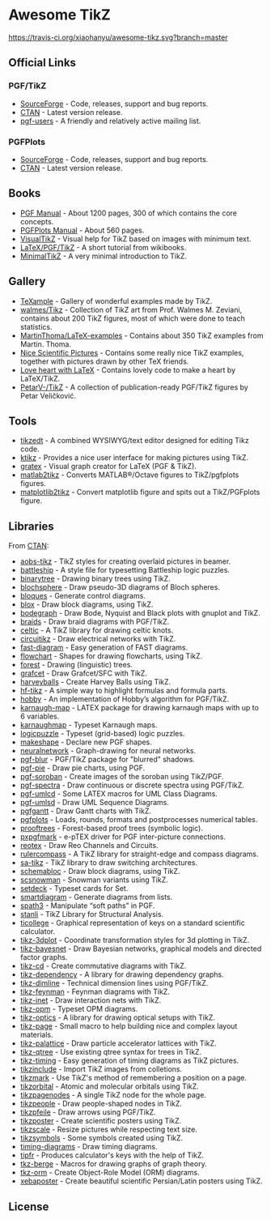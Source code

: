 * Awesome TikZ

[[http://awesome.es][https://cdn.rawgit.com/sindresorhus/awesome/master/media/badge.svg]]
[[https://travis-ci.org/xiaohanyu/awesome-tikz][https://travis-ci.org/xiaohanyu/awesome-tikz.svg?branch=master]]

** Official Links

*** PGF/TikZ

- [[https://sourceforge.net/projects/pgf/][SourceForge]]  - Code, releases, support and bug reports.
- [[https://www.ctan.org/pkg/pgf][CTAN]]         - Latest version release.
- [[https://sourceforge.net/p/pgf/mailman/pgf-users/][pgf-users]]    - A friendly and relatively active mailing list.

*** PGFPlots

- [[http://pgfplots.sourceforge.net/][SourceForge]]  - Code, releases, support and bug reports.
- [[https://www.ctan.org/pkg/pgfplots][CTAN]]         - Latest version release.

** Books

- [[http://mirrors.ctan.org/graphics/pgf/base/doc/pgfmanual.pdf][PGF Manual]]       - About 1200 pages, 300 of which contains the core concepts.
- [[http://mirrors.ctan.org/graphics/pgf/contrib/pgfplots/doc/pgfplots.pdf][PGFPlots Manual]]  - About 560 pages.
- [[https://www.ctan.org/pkg/visualtikz][VisualTikZ]]       - Visual help for TikZ based on images with minimum text.
- [[https://en.wikibooks.org/wiki/LaTeX/PGF/TikZ][LaTeX/PGF/TikZ]]   - A short tutorial from wikibooks.
- [[http://cremeronline.com/LaTeX/minimaltikz.pdf][MinimalTikZ]]      - A very minimal introduction to TikZ.

** Gallery

- [[http://www.texample.net/tikz/][TeXample]]                    - Gallery of wonderful examples made by TikZ.
- [[https://github.com/walmes/Tikz][walmes/Tikz]]                 - Collection of TikZ art from Prof. Walmes M. Zeviani,
  contains about 200 TikZ figures, most of which were done to teach statistics.
- [[https://github.com/MartinThoma/LaTeX-examples/tree/master/tikz][MartinThoma/LaTeX-examples]]  - Contains about 350 TikZ examples from Martin.
  Thoma.
- [[https://tex.stackexchange.com/questions/158668/nice-scientific-pictures-show-off][Nice Scientific Pictures]]    - Contains some really nice TikZ examples, together
  with pictures drawn by other TeX friends.
- [[https://tex.stackexchange.com/questions/139733/can-we-make-a-love-heart-with-latex][Love heart with LaTeX]]       - Contains lovely code to make a heart by LaTeX/TikZ.
- [[https://github.com/PetarV-/TikZ][PetarV-/TikZ]]                - A collection of publication-ready PGF/TikZ figures by Petar Veličković.

** Tools

- [[http://www.tikzedt.org/][tikzedt]]          - A combined WYSIWYG/text editor designed for editing Tikz code.
- [[https://github.com/fhackenberger/ktikz][ktikz]]            - Provides a nice user interface for making pictures using TikZ.
- [[https://sourceforge.net/projects/gratex/][gratex]]           - Visual graph creator for LaTeX (PGF & TikZ).
- [[https://github.com/matlab2tikz/matlab2tikz][matlab2tikz]]      - Converts MATLAB®/Octave figures to TikZ/pgfplots figures.
- [[https://github.com/nschloe/matplotlib2tikz][matplotlib2tikz]]  - Convert matplotlib figure and spits out a TikZ/PGFplots figure.

** Libraries

From [[http://www.ctan.org/tex-archive/graphics/pgf/contrib/][CTAN]]:

- [[http://www.ctan.org/tex-archive/graphics/pgf/contrib/aobs-tikz][aobs-tikz]]        - TikZ styles for creating overlaid pictures in beamer.
- [[http://www.ctan.org/tex-archive/graphics/pgf/contrib/battleship][battleship]]       - A style file for typesetting Battleship logic puzzles.
- [[http://www.ctan.org/tex-archive/graphics/pgf/contrib/binarytree][binarytree]]       - Drawing binary trees using TikZ.
- [[http://www.ctan.org/tex-archive/graphics/pgf/contrib/blochsphere][blochsphere]]      - Draw pseudo-3D diagrams of Bloch spheres.
- [[http://www.ctan.org/tex-archive/graphics/pgf/contrib/bloques][bloques]]          - Generate control diagrams.
- [[http://www.ctan.org/tex-archive/graphics/pgf/contrib/blox][blox]]             - Draw block diagrams, using TikZ.
- [[http://www.ctan.org/tex-archive/graphics/pgf/contrib/bodegraph][bodegraph]]        - Draw Bode, Nyquist and Black plots with gnuplot and TikZ.
- [[http://www.ctan.org/tex-archive/graphics/pgf/contrib/braids][braids]]           - Draw braid diagrams with PGF/TikZ.
- [[http://www.ctan.org/tex-archive/graphics/pgf/contrib/celtic][celtic]]           - A TikZ library for drawing celtic knots.
- [[http://www.ctan.org/tex-archive/graphics/pgf/contrib/circuitikz][circuitikz]]       - Draw electrical networks with TikZ.
- [[http://www.ctan.org/tex-archive/graphics/pgf/contrib/fast-diagram][fast-diagram]]     - Easy generation of FAST diagrams.
- [[http://www.ctan.org/tex-archive/graphics/pgf/contrib/flowchart][flowchart]]        - Shapes for drawing flowcharts, using TikZ.
- [[http://www.ctan.org/tex-archive/graphics/pgf/contrib/forest][forest]]           - Drawing (linguistic) trees.
- [[http://www.ctan.org/tex-archive/graphics/pgf/contrib/grafcet][grafcet]]          - Draw Grafcet/SFC with TikZ.
- [[http://www.ctan.org/tex-archive/graphics/pgf/contrib/harveyballs][harveyballs]]      - Create Harvey Balls using TikZ.
- [[http://www.ctan.org/tex-archive/graphics/pgf/contrib/hf-tikz][hf-tikz]]          - A simple way to highlight formulas and formula parts.
- [[http://www.ctan.org/tex-archive/graphics/pgf/contrib/hobby][hobby]]            - An implementation of Hobby’s algorithm for PGF/TikZ.
- [[http://www.ctan.org/tex-archive/graphics/pgf/contrib/karnaugh-map][karnaugh-map]]     - LATEX package for drawing karnaugh maps with up to 6 variables.
- [[http://www.ctan.org/tex-archive/graphics/pgf/contrib/karnaughmap][karnaughmap]]      - Typeset Karnaugh maps.
- [[http://www.ctan.org/tex-archive/graphics/pgf/contrib/logicpuzzle][logicpuzzle]]      - Typeset (grid-based) logic puzzles.
- [[http://www.ctan.org/tex-archive/graphics/pgf/contrib/makeshape][makeshape]]        - Declare new PGF shapes.
- [[http://www.ctan.org/tex-archive/graphics/pgf/contrib/neuralnetwork][neuralnetwork]]    - Graph-drawing for neural networks.
- [[http://www.ctan.org/tex-archive/graphics/pgf/contrib/pgf-blur][pgf-blur]]         - PGF/TikZ package for "blurred" shadows.
- [[http://www.ctan.org/tex-archive/graphics/pgf/contrib/pgf-pie][pgf-pie]]          - Draw pie charts, using PGF.
- [[http://www.ctan.org/tex-archive/graphics/pgf/contrib/pgf-soroban][pgf-soroban]]      - Create images of the soroban using TikZ/PGF.
- [[http://www.ctan.org/tex-archive/graphics/pgf/contrib/pgf-spectra][pgf-spectra]]      - Draw continuous or discrete spectra using PGF/TikZ.
- [[http://www.ctan.org/tex-archive/graphics/pgf/contrib/pgf-umlcd][pgf-umlcd]]        - Some LATEX macros for UML Class Diagrams.
- [[http://www.ctan.org/tex-archive/graphics/pgf/contrib/pgf-umlsd][pgf-umlsd]]        - Draw UML Sequence Diagrams.
- [[http://www.ctan.org/tex-archive/graphics/pgf/contrib/pgfgantt][pgfgantt]]         - Draw Gantt charts with TikZ.
- [[http://www.ctan.org/tex-archive/graphics/pgf/contrib/pgfplots][pgfplots]]         - Loads, rounds, formats and postprocesses numerical tables.
- [[http://www.ctan.org/tex-archive/graphics/pgf/contrib/prooftrees][prooftrees]]       - Forest-based proof trees (symbolic logic).
- [[http://www.ctan.org/tex-archive/graphics/pgf/contrib/pxpgfmark][pxpgfmark]]        - e-pTEX driver for PGF inter-picture connections.
- [[http://www.ctan.org/tex-archive/graphics/pgf/contrib/reotex][reotex]]           - Draw Reo Channels and Circuits.
- [[http://www.ctan.org/tex-archive/graphics/pgf/contrib/rulercompass][rulercompass]]     - A TikZ library for straight-edge and compass diagrams.
- [[http://www.ctan.org/tex-archive/graphics/pgf/contrib/sa-tikz][sa-tikz]]          - TikZ library to draw switching architectures.
- [[http://www.ctan.org/tex-archive/graphics/pgf/contrib/schemabloc][schemabloc]]       - Draw block diagrams, using TikZ.
- [[http://www.ctan.org/tex-archive/graphics/pgf/contrib/scsnowman][scsnowman]]        - Snowman variants using TikZ.
- [[http://www.ctan.org/tex-archive/graphics/pgf/contrib/setdeck][setdeck]]          - Typeset cards for Set.
- [[http://www.ctan.org/tex-archive/graphics/pgf/contrib/smartdiagram][smartdiagram]]     - Generate diagrams from lists.
- [[http://www.ctan.org/tex-archive/graphics/pgf/contrib/spath3][spath3]]           - Manipulate “soft paths” in PGF.
- [[http://www.ctan.org/tex-archive/graphics/pgf/contrib/stanli][stanli]]           - TikZ Library for Structural Analysis.
- [[http://www.ctan.org/tex-archive/graphics/pgf/contrib/ticollege][ticollege]]        - Graphical representation of keys on a standard scientific calculator.
- [[http://www.ctan.org/tex-archive/graphics/pgf/contrib/tikz-3dplot][tikz-3dplot]]      - Coordinate transformation styles for 3d plotting in TikZ.
- [[http://www.ctan.org/tex-archive/graphics/pgf/contrib/tikz-bayesnet][tikz-bayesnet]]    - Draw Bayesian networks, graphical models and directed factor graphs.
- [[http://www.ctan.org/tex-archive/graphics/pgf/contrib/tikz-cd][tikz-cd]]          - Create commutative diagrams with TikZ.
- [[http://www.ctan.org/tex-archive/graphics/pgf/contrib/tikz-dependency][tikz-dependency]]  - A library for drawing dependency graphs.
- [[http://www.ctan.org/tex-archive/graphics/pgf/contrib/tikz-dimline][tikz-dimline]]     - Technical dimension lines using PGF/TikZ.
- [[http://www.ctan.org/tex-archive/graphics/pgf/contrib/tikz-feynman][tikz-feynman]]     - Feynman diagrams with TikZ.
- [[http://www.ctan.org/tex-archive/graphics/pgf/contrib/tikz-inet][tikz-inet]]        - Draw interaction nets with TikZ.
- [[http://www.ctan.org/tex-archive/graphics/pgf/contrib/tikz-opm][tikz-opm]]         - Typeset OPM diagrams.
- [[http://www.ctan.org/tex-archive/graphics/pgf/contrib/tikz-optics][tikz-optics]]      - A library for drawing optical setups with TikZ.
- [[http://www.ctan.org/tex-archive/graphics/pgf/contrib/tikz-page][tikz-page]]        - Small macro to help building nice and complex layout materials.
- [[http://www.ctan.org/tex-archive/graphics/pgf/contrib/tikz-palattice][tikz-palattice]]   - Draw particle accelerator lattices with TikZ.
- [[http://www.ctan.org/tex-archive/graphics/pgf/contrib/tikz-qtree][tikz-qtree]]       - Use existing qtree syntax for trees in TikZ.
- [[http://www.ctan.org/tex-archive/graphics/pgf/contrib/tikz-timing][tikz-timing]]      - Easy generation of timing diagrams as TikZ pictures.
- [[http://www.ctan.org/tex-archive/graphics/pgf/contrib/tikzinclude][tikzinclude]]      - Import TikZ images from colletions.
- [[http://www.ctan.org/tex-archive/graphics/pgf/contrib/tikzmark][tikzmark]]         - Use TikZ's method of remembering a position on a page.
- [[http://www.ctan.org/tex-archive/graphics/pgf/contrib/tikzorbital][tikzorbital]]      - Atomic and molecular orbitals using TikZ.
- [[http://www.ctan.org/tex-archive/graphics/pgf/contrib/tikzpagenodes][tikzpagenodes]]    - A single TikZ node for the whole page.
- [[http://www.ctan.org/tex-archive/graphics/pgf/contrib/tikzpeople][tikzpeople]]       - Draw people-shaped nodes in TikZ.
- [[http://www.ctan.org/tex-archive/graphics/pgf/contrib/tikzpfeile][tikzpfeile]]       - Draw arrows using PGF/TikZ.
- [[http://www.ctan.org/tex-archive/graphics/pgf/contrib/tikzposter][tikzposter]]       - Create scientific posters using TikZ.
- [[http://www.ctan.org/tex-archive/graphics/pgf/contrib/tikzscale][tikzscale]]        - Resize pictures while respecting text size.
- [[http://www.ctan.org/tex-archive/graphics/pgf/contrib/tikzsymbols][tikzsymbols]]      - Some symbols created using TikZ.
- [[http://www.ctan.org/tex-archive/graphics/pgf/contrib/timing-diagrams][timing-diagrams]]  - Draw timing diagrams.
- [[http://www.ctan.org/tex-archive/graphics/pgf/contrib/tipfr][tipfr]]            - Produces calculator's keys with the help of TikZ.
- [[https://www.ctan.org/pkg/tkz-berge][tkz-berge]]        - Macros for drawing graphs of graph theory.
- [[http://www.ctan.org/tex-archive/graphics/pgf/contrib/tkz-orm][tkz-orm]]          - Create Object-Role Model (ORM) diagrams.
- [[http://www.ctan.org/tex-archive/graphics/pgf/contrib/xebaposter][xebaposter]]       - Create beautiful scientific Persian/Latin posters using TikZ.

** License

[[https://creativecommons.org/licenses/by/4.0/][http://opentf.github.io/GuokrBadge/cc/gs/cc_by.flat.guokr.32.svg]]
